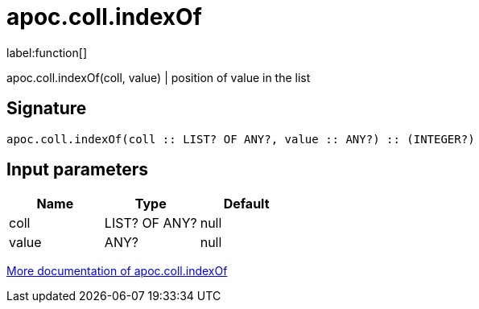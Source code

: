 ////
This file is generated by DocsTest, so don't change it!
////

= apoc.coll.indexOf
:description: This section contains reference documentation for the apoc.coll.indexOf function.

label:function[]

[.emphasis]
apoc.coll.indexOf(coll, value) | position of value in the list

== Signature

[source]
----
apoc.coll.indexOf(coll :: LIST? OF ANY?, value :: ANY?) :: (INTEGER?)
----

== Input parameters
[.procedures, opts=header]
|===
| Name | Type | Default 
|coll|LIST? OF ANY?|null
|value|ANY?|null
|===

xref::data-structures/collection-list-functions.adoc[More documentation of apoc.coll.indexOf,role=more information]

